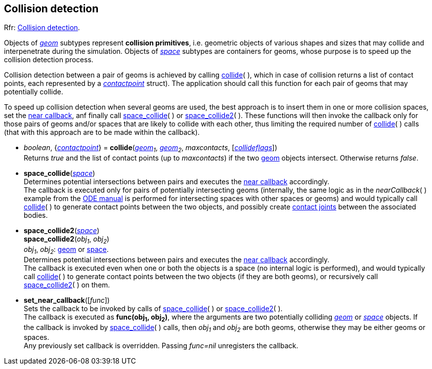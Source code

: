 
[[collision]]
== Collision detection

[small]#Rfr: http://ode.org/wiki/index.php?title=Manual#Collision_detection_2[Collision detection].#

Objects of <<geom, _geom_>> subtypes represent *collision primitives*, i.e. geometric objects of
various shapes and sizes that may collide and interpenetrate during the simulation. Objects of 
<<space, _space_>> subtypes are containers for geoms, whose purpose is to speed up the
collision detection process.

Collision detection between a pair of geoms is achieved by calling <<collide, collide>>(&nbsp;),
which in case of collision returns a list of contact points, each represented by a <<contactpoint, _contactpoint_>> struct). The application should call this function for each pair of geoms that may potentially
collide.

To speed up collision detection when several geoms are used, the best approach is to insert
them in one or more collision spaces, set the <<near_callback, near callback>>, anf finally call
<<space_collide, space_collide>>(&nbsp;) or <<space_collide2, space_collide2>>(&nbsp;).
These functions will then invoke the callback only for those pairs of geoms and/or spaces that are
likely to collide with each other, thus limiting the required number of <<collide, collide>>(&nbsp;)
calls (that with this approach are to be made within the callback).

[[collide]]
* _boolean_, {<<contactpoint, _contactpoint_>>} = *collide*(_<<geom, geom>>~1~_, _<<geom, geom>>~2~_, _maxcontacts_, [<<collideflags, _collideflags_>>]) +
[small]#Returns _true_ and the list of contact points (up to _maxcontacts_) if the two <<geom, geom>> objects intersect. Otherwise returns _false_.#

[[space_collide]]
* *space_collide*(_<<space, space>>_) +
[small]#Determines potential intersections between pairs and executes the <<near_callback, near callback>> accordingly. +
The callback is executed only for pairs of potentially intersecting geoms (internally, the same logic as in the _nearCallback_(&nbsp;) example from the http://ode.org/wiki/index.php?title=Manual#Collision_detection_2[ODE manual] is performed for intersecting spaces with other spaces or geoms) and would typically call <<collide, collide>>(&nbsp;) to generate contact points between the two objects, and possibly create <<joint_contact, contact joints>> between the associated bodies.#

[[space_collide2]]
* *space_collide2*(_<<space, space>>_) +
*space_collide2*(_obj~1~_, _obj~2~_) +
[small]#_obj~1~_, _obj~2~_: <<geom, geom>> or <<space, space>>. +
Determines potential intersections between pairs and executes the <<near_callback, near callback>> accordingly. +
The callback is executed even when one or both the objects is a space (no internal logic is performed), and would typically call <<collide, collide>>(&nbsp;) to generate contact points between the two objects (if they are both geoms), or recursively call <<space_collide2, space_collide2>>(&nbsp;) on them.#

[[near_callback]]
* *set_near_callback*([_func_]) +
[small]#Sets the callback to be invoked by calls of <<space_collide, space_collide>>(&nbsp;) or <<space_collide2, space_collide2>>(&nbsp;). +
The callback is executed as *func(obj~1~, obj~2~)*, where the arguments are two potentially colliding <<geom, _geom_>> or <<space, _space_>> objects. If the callback is invoked by <<space_collide, space_collide>>(&nbsp;) calls, then _obj~1~_ and _obj~2~_ are both geoms, otherwise they may be either geoms or spaces. +
Any previously set callback is overridden. Passing _func=nil_ unregisters the callback.#


